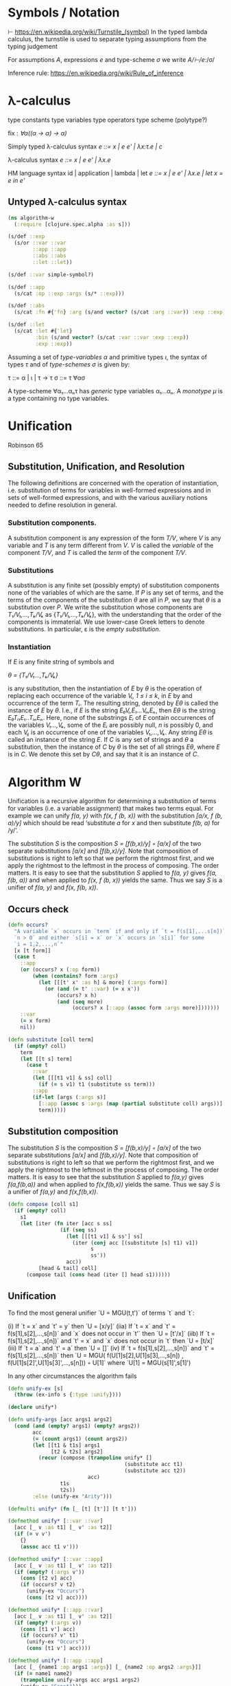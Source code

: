 * Symbols / Notation
  ⊢ https://en.wikipedia.org/wiki/Turnstile_(symbol)
  In the typed lambda calculus, the turnstile is used to separate typing
  assumptions from the typing judgement

  For assumptions /A/, expressions /e/ and type-scheme /σ/ we write
  /A/⊢/e/:/σ/

  Inference rule: https://en.wikipedia.org/wiki/Rule_of_inference
* λ-calculus

type constants
type variables
type operators
type scheme (polytype?)

fix : /∀α((α -> α) -> α)/


Simply typed λ-calculus syntax
/e ::= x | e e' | λx:τ.e | c/

λ-calculus syntax
/e ::= x | e e' | λx.e/

HM language syntax
id | application | lambda | let
/e ::= x | e e' | λx.e | let x = e in e'/

** Untyped λ-calculus syntax

#+begin_src clojure :tangle yes
(ns algorithm-w
  (:require [clojure.spec.alpha :as s]))

(s/def ::exp
  (s/or ::var ::var
        ::app ::app
        ::abs ::abs
        ::let ::let))

(s/def ::var simple-symbol?)

(s/def ::app
  (s/cat :op ::exp :args (s/* ::exp)))

(s/def ::abs
  (s/cat :fn #{'fn} :arg (s/and vector? (s/cat :arg ::var)) :exp ::exp))

(s/def ::let
  (s/cat :let #{'let}
         :bin (s/and vector? (s/cat :var ::var :exp ::exp))
         :exp ::exp))
#+end_src

Assuming a set of /type-variables α/ and primitive types /ι/, the syntax of
types /τ/ and of /type-schemes σ/ is given by:

τ ::= α | ι | τ -> τ
σ ::= τ ∀ασ

A type-scheme ∀α₁...αₙτ has /generic/ type variables α₁...αₙ. A /monotype μ/ is
a type containing no type variables.
* Unification
  Robinson 65

** Substitution, Unification, and Resolution
   The following definitions are concerned with the operation of instantiation,
   i.e. substitution of terms for variables in well-formed expressions and in
   sets of well-formed expressions, and with the various auxiliary notions
   needed to define resolution in general.

*** Substitution components.
    A substitution component is any expression of the form /T/V/, where /V/ is
    any variable and /T/ is any term different from /V/. /V/ is called the
    /variable/ of the component /T/V/, and /T/ is called the /term/ of the
    component /T/V/.

*** Substitutions
    A substitution is any finite set (possibly empty) of substitution components
    none of the variables of which are the same. If /P/ is any set of terms, and
    the terms of the components of the substitution /θ/ are all in /P/, we say
    that /θ/ is a substitution over /P/. We write the substitution whose
    components are /T₁/V₁,...,Tₖ/Vₖ/ as {/T₁/V₁,...,Tₖ/Vₖ/}, with the
    understanding that the order of the components is immaterial. We use
    lower-case Greek letters to denote substitutions. In particular, ε is the
    /empty substitution/.

*** Instantiation
    If /E/ is any finite string of symbols and

    /θ = {T₁/V₁...,Tₖ/Vₖ}/

    is any substitution, then the instantiation of /E/ by /θ/ is the operation
    of replacing each occurrence of the variable /Vᵢ, 1 ≤ i ≤ k/, in /E/ by
    and occurrence of the term /Tᵢ/. The resulting string, denoted by /Eθ/ is
    called the instance of /E/ by /θ/. I.e., if /E/ is the string
    /E₀Vᵢ,E₁...VᵢₙEₙ/, then /Eθ/ is the string /E₀Tᵢ₁E₁..TᵢₙEₙ/. Here, none of the
    substrings /Eᵢ/ of /E/ contain occurrences of the variables /V₁...,Vₖ/, some
    of the /Eᵢ/ are possibly null, /n/ is possibly 0, and each /Vᵢⱼ/ is an
    occurrence of one of the variables /V₁,...,Vₖ/. Any string /Eθ/ is called an
    instance of the string /E/. If /C/ is any set of strings and /θ/ a
    substitution, then the instance of /C/ by /θ/ is the set of all strings
    /Eθ/, where /E/ is in /C/. We denote this set by /Cθ/, and say that it is an
    instance of /C/.

* Algorithm W

Unification is a recursive algorithm for determining a substitution of terms for
variables (i.e. a variable assignment) that makes two terms equal. For example
we can unify /f(a, y)/ with /f(x, f (b, x))/ with the substitution
/[a/x, f (b, a)/y]/ which should be read ‘substitute /a/ for /x/ and then
substitute /f(b, a)/ for /y/’.

The substitution /S/ is the composition /S = [f(b,x)/y] ◦ [a/x]/ of the two
separate substitutions /[a/x]/ and /[f(b,x)/y]/. Note that composition of
substitutions is right to left so that we perform the rightmost first, and we
apply the rightmost to the leftmost in the process of composing. The order
matters. It is easy to see that the substitution /S/ applied to /f(a, y)/ gives
/f(a, f(b, a))/ and when applied to /f(x, f (b, x))/ yields the same. Thus we
say /S/ is a unifier of /f(a, y)/ and /f(x, f(b, x))/.

** Occurs check


#+begin_src clojure :tangle yes
(defn occurs?
  "A variable `x` occurs in `term` if and only if `t = f(s[1],...s[n])` for
  `n > 0` and either `s[i] = x` or `x` occurs in `s[i]` for some
  `i = 1,2,...,n`"
  [x [t form]]
  (case t
    ::app
    (or (occurs? x (:op form))
        (when (contains? form :args)
          (let [[[t' x' :as h] & more] (:args form)]
            (or (and (= t' ::var) (= x x'))
                (occurs? x h)
                (and (seq more)
                     (occurs? x [::app (assoc form :args more)]))))))
    ::var
    (= x form)
    nil))
#+end_src

#+begin_src clojure
(defn substitute [coll term]
  (if (empty? coll)
    term
    (let [[t s] term]
      (case t
        ::var
        (let [[[t1 v1] & ss] coll]
          (if (= s v1) t1 (substitute ss term)))
        ::app
        (if-let [args (:args s)]
          [::app (assoc s :args (map (partial substitute coll) args))]
          term)))))
#+end_src

** Substitution composition
   The substitution /S/ is the composition /S = [f(b,x)/y] ◦ [a/x]/ of the two
   separate substitutions /[a/x]/ and /[f(b,x)/y]/. Note that composition of
   substitutions is right to left so that we perform the rightmost first, and we
   apply the rightmost to the leftmost in the process of composing. The order
   matters. It is easy to see that the substitution /S/ applied to /f(a,y)/
   gives /f(a,f(b,a))/ and when applied to /f(x,f(b,x))/ yields the same. Thus
   we say /S/ is a unifier of /f(a,y)/ and /f(x,f(b,x))/.

#+begin_src clojure
(defn compose [coll s1]
  (if (empty? coll)
    s1
    (let [iter (fn iter [acc s ss]
                 (if (seq ss)
                   (let [[[t1 v1] & ss'] ss]
                     (iter (conj acc [(substitute [s] t1) v1])
                           s
                           ss'))
                   acc))
          [head & tail] coll]
      (compose tail (cons head (iter [] head s1))))))

#+end_src

** Unification

   To find the most general unifier `U = MGU(t,t')` of terms `t` and `t`:

      (i) If `t = x` and `t' = y` then `U = [x/y]`
    (iia) If `t = x` and `t' = f(s[1],s[2],...,s[n])` and `x` does not occur in
          `t'` then `U = [t'/x]`
    (iib) If `t = f(s[1],s[2],...,s[n])` and `t' = x` and `x` does not occur in
          `t` then `U = [t/x]`
    (iii) If `t = a` and `t' = a` then `U = []`
     (iv) If `t = f(s[1],s[2],...,s[n])` and `t' = f(s[1],s[2],...,s[n])` then
          `U = MGU( f(U[1]s[2],U[1]s[3],...,s[n])
                  , f(U[1]s[2]',U[1]s[3]',...,s[n])) ◦ U[1]`
           where `U[1] = MGU(s[1]',s[1]')

   In any other circumstances the algorithm fails

#+begin_src clojure
(defn unify-ex [s]
  (throw (ex-info s {:type :unify})))

(declare unify*)

(defn unify-args [acc args1 args2]
  (cond (and (empty? args1) (empty? args2))
        acc
        (= (count args1) (count args2))
        (let [[t1 & t1s] args1
              [t2 & t2s] args2]
          (recur (compose (trampoline unify* []
                                      (substitute acc t1)
                                      (substitute acc t2))
                          acc)
                 t1s
                 t2s))
        :else (unify-ex "Arity")))

(defmulti unify* (fn [_ [t] [t']] [t t']))

(defmethod unify* [::var ::var]
  [acc [_ v :as t1] [_ v' :as t2]]
  (if (= v v')
    {}
    (assoc acc t1 v')))

(defmethod unify* [::var ::app]
  [acc [_ v :as t1] [_ v' :as t2]]
  (if (empty? (:args v'))
    (cons [t2 v] acc)
    (if (occurs? v t2)
      (unify-ex "Occurs")
      (cons [t2 v] acc))))

(defmethod unify* [::app ::var]
  [acc [_ v :as t1] [_ v' :as t2]]
  (if (empty? (:args v))
    (cons [t1 v'] acc)
    (if (occurs? v' t1)
      (unify-ex "Occurs")
      (cons [t1 v'] acc))))

(defmethod unify* [::app ::app]
  [acc [_ {name1 :op args1 :args}] [_ {name2 :op args2 :args}]]
  (if (= name1 name2)
    (trampoline unify-args acc args1 args2)
    (unify-ex "Const")))

(defn unify
  "To find the most general unifier `U = MGU(t,t')` of terms `t` and `t`:
      (i) If `t = x` and `t' = y` then `U = [x/y]`
    (iia) If `t = x` and `t' = f(s[1],s[2],...,s[n])` and `x` does not occur in
          `t'` then `U = [t'/x]`
    (iib) If `t = f(s[1],s[2],...,s[n])` and `t' = x` and `x` does not occur in
          `t` then `U = [t/x]`
    (iii) If `t = a` and `t' = a` then `U = []`
     (iv) If `t = f(s[1],s[2],...,s[n])` and `t' = f(s[1],s[2],...,s[n])` then
          `U = MGU( f(U[1]s[2],U[1]s[3],...,s[n])
                  , f(U[1]s[2]',U[1]s[3]',...,s[n])) ◦ U[1]`
           where `U[1] = MGU(s[1]',s[1]')
  In any other circumstances the algorithm fails"
  [t1 t2]
  (unify* () t1 t2))
#+end_src

** Algorithm W
W(Γ,e)=(S,τ) where

The Hindley-Milner Type Inference Algorithm
Ian Grant∗
January 17, 2011
http://steshaw.org/hm/hindley-milner.pdf

* Unification
